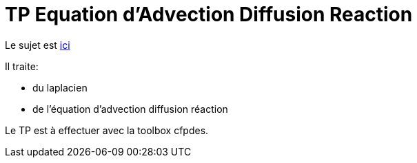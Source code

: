 = TP Equation d'Advection Diffusion Reaction
:stem: latexmath

Le sujet est https://feelpp.github.io/csmi-edp-adr/tp.pdf[ici]

Il traite:

- du laplacien 
- de l'équation d'advection diffusion réaction

Le TP est à effectuer avec la toolbox cfpdes.